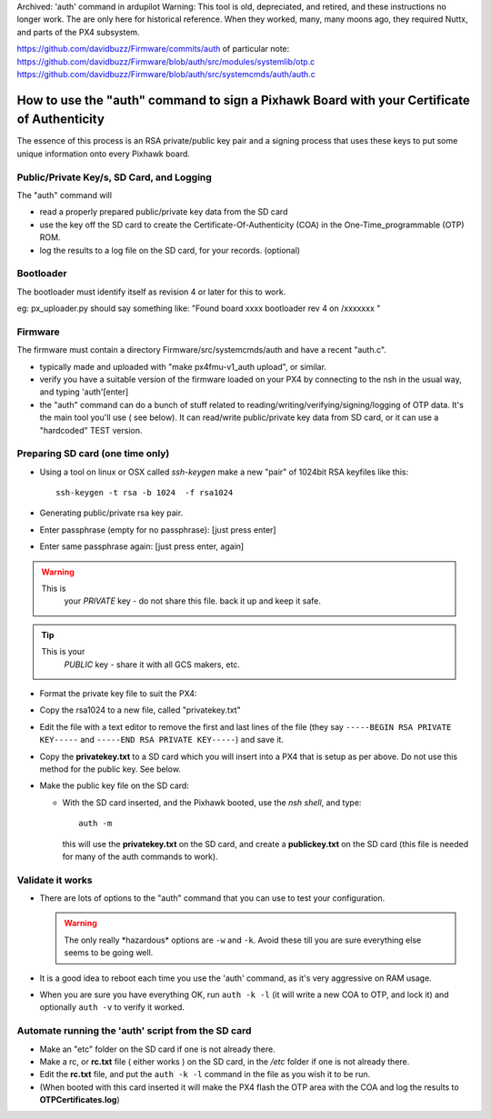 Archived: 'auth' command in ardupilot
Warning: This tool is old, depreciated, and retired, and these instructions no longer work.  The are only here for historical reference. When they worked, many, many moons ago, they required Nuttx, and parts of the PX4 subsystem.


https://github.com/davidbuzz/Firmware/commits/auth 
of particular note:
https://github.com/davidbuzz/Firmware/blob/auth/src/modules/systemlib/otp.c
https://github.com/davidbuzz/Firmware/blob/auth/src/systemcmds/auth/auth.c

.. _how-to-use-the-auth-command-to-sign-a-pixhawk-board-with-your-certificate-of-authenticity:

===========================================================================================
How to use the "auth" command to sign a Pixhawk Board with your Certificate of Authenticity
===========================================================================================

The essence of this process is an RSA private/public key pair and a
signing process that uses these keys to put some unique information onto
every Pixhawk board.

Public/Private Key/s, SD Card, and Logging
==========================================

The "auth" command will

-  read a properly prepared public/private key data from the SD card
-  use the key off the SD card to create the Certificate-Of-Authenticity
   (COA) in the One-Time_programmable (OTP) ROM.
-  log the results to a log file on the SD card, for your records. 
   (optional)

Bootloader
==========

The bootloader must identify itself as revision 4 or  later for this to
work.

eg: px_uploader.py should say something like: "Found board xxxx
bootloader rev 4 on /xxxxxxx "

Firmware
========

The firmware must contain a directory Firmware/src/systemcmds/auth and
have a recent "auth.c".

-  typically made and uploaded with "make px4fmu-v1_auth upload", or
   similar.
-  verify you have a suitable version of the firmware loaded on your PX4
   by connecting to the nsh in the usual way, and typing 'auth'[enter]
-  the "auth" command can do a bunch of stuff related to
   reading/writing/verifying/signing/logging of OTP data.    It's the
   main tool you'll use ( see below).  It can read/write public/private
   key data from SD card, or it can use a "hardcoded" TEST version.

Preparing SD card (one time only)
=================================

-  Using a tool on linux or OSX called *ssh-keygen* make a new "pair" of
   1024bit RSA keyfiles like this:

   ::

       ssh-keygen -t rsa -b 1024  -f rsa1024

-  Generating public/private rsa key pair.
-  Enter passphrase (empty for no passphrase):  [just press enter]
-  Enter same passphrase again: [just press enter, again]

.. warning::

   This is
      your *PRIVATE* key  - do not share this file.  back it up and keep
      it safe.

.. tip::

   This is your
      *PUBLIC* key  - share it with all GCS makers, etc.

-  Format the private key file to suit the PX4:
-  Copy the rsa1024 to a new file, called "privatekey.txt"
-  Edit the file with a text editor to remove the first and last lines
   of the file (they say ``-----BEGIN RSA PRIVATE KEY-----`` and
   ``-----END RSA PRIVATE KEY-----``) and save it.
-  Copy the **privatekey.txt** to a SD card which you will insert into a
   PX4 that is setup as per above.  Do not use this method for the
   public key.  See below.
-  Make the public key file on the SD card:

   -  With the SD card inserted, and the Pixhawk booted, use the *nsh
      shell*, and type:

      ::

          auth -m

      this will use the **privatekey.txt** on the SD card, and create a
      **publickey.txt** on the SD card (this file is needed for many of
      the auth commands to work).

Validate it works
=================

-  There are lots of options to the "auth" command that you can use to
   test your configuration.

   .. warning::

      The only really \*hazardous\* options are ``-w`` and ``-k``.
      Avoid these till you are sure everything else seems to be going well.

-  It is a good idea to reboot each time you use the 'auth' command, as
   it's very aggressive on RAM usage.
-  When you are sure you have everything OK, run ``auth -k -l``  (it
   will write a new COA to OTP, and lock it) and optionally ``auth -v``
   to verify it worked.

Automate running the 'auth' script  from the SD card
====================================================

-  Make an "etc" folder on the SD card if one is not already there.
-  Make a rc, or **rc.txt** file ( either works ) on the SD card, in the
   */etc* folder if one is not already there.
-  Edit the **rc.txt** file, and put the ``auth -k -l`` command in the
   file as you wish it to be run.
-  (When booted with this card inserted it will make the PX4 flash the
   OTP area with the COA and log the results to **OTPCertificates.log**)
